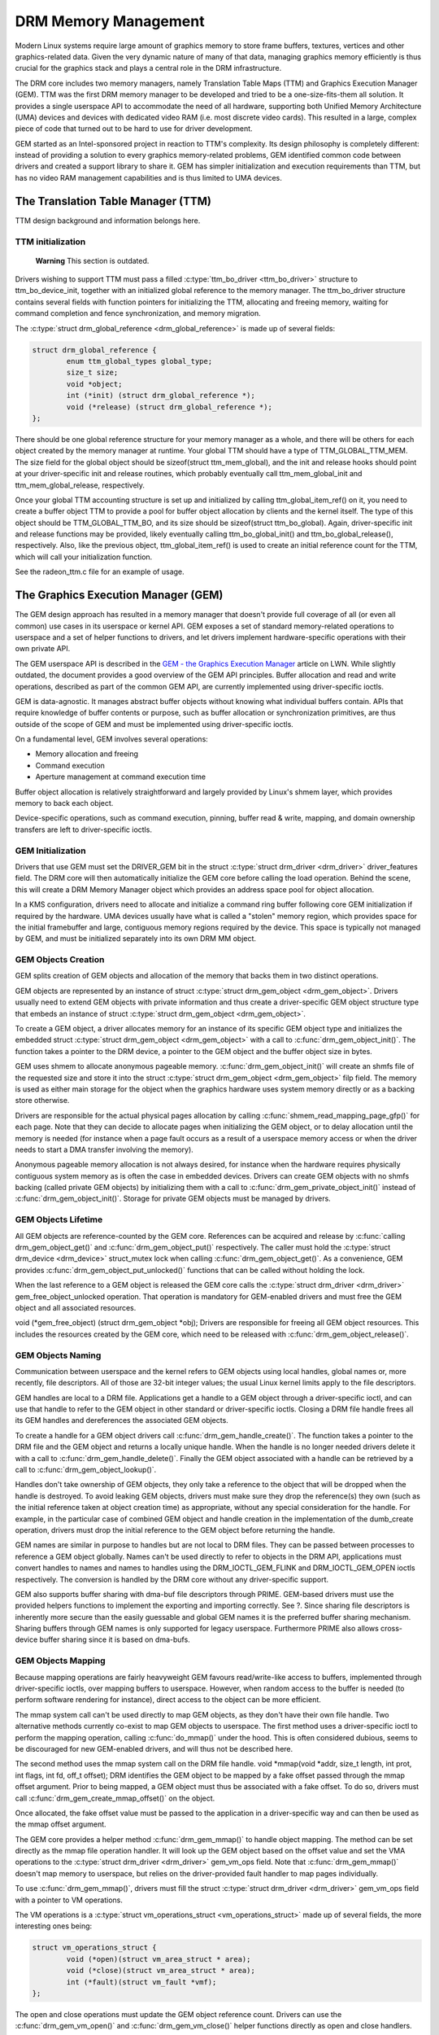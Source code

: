 =====================
DRM Memory Management
=====================

Modern Linux systems require large amount of graphics memory to store
frame buffers, textures, vertices and other graphics-related data. Given
the very dynamic nature of many of that data, managing graphics memory
efficiently is thus crucial for the graphics stack and plays a central
role in the DRM infrastructure.

The DRM core includes two memory managers, namely Translation Table Maps
(TTM) and Graphics Execution Manager (GEM). TTM was the first DRM memory
manager to be developed and tried to be a one-size-fits-them all
solution. It provides a single userspace API to accommodate the need of
all hardware, supporting both Unified Memory Architecture (UMA) devices
and devices with dedicated video RAM (i.e. most discrete video cards).
This resulted in a large, complex piece of code that turned out to be
hard to use for driver development.

GEM started as an Intel-sponsored project in reaction to TTM's
complexity. Its design philosophy is completely different: instead of
providing a solution to every graphics memory-related problems, GEM
identified common code between drivers and created a support library to
share it. GEM has simpler initialization and execution requirements than
TTM, but has no video RAM management capabilities and is thus limited to
UMA devices.

The Translation Table Manager (TTM)
===================================

TTM design background and information belongs here.

TTM initialization
------------------

    **Warning**
    This section is outdated.

Drivers wishing to support TTM must pass a filled :c:type:`ttm_bo_driver
<ttm_bo_driver>` structure to ttm_bo_device_init, together with an
initialized global reference to the memory manager.  The ttm_bo_driver
structure contains several fields with function pointers for
initializing the TTM, allocating and freeing memory, waiting for command
completion and fence synchronization, and memory migration.

The :c:type:`struct drm_global_reference <drm_global_reference>` is made
up of several fields:

.. code-block:: c

              struct drm_global_reference {
                      enum ttm_global_types global_type;
                      size_t size;
                      void *object;
                      int (*init) (struct drm_global_reference *);
                      void (*release) (struct drm_global_reference *);
              };


There should be one global reference structure for your memory manager
as a whole, and there will be others for each object created by the
memory manager at runtime. Your global TTM should have a type of
TTM_GLOBAL_TTM_MEM. The size field for the global object should be
sizeof(struct ttm_mem_global), and the init and release hooks should
point at your driver-specific init and release routines, which probably
eventually call ttm_mem_global_init and ttm_mem_global_release,
respectively.

Once your global TTM accounting structure is set up and initialized by
calling ttm_global_item_ref() on it, you need to create a buffer
object TTM to provide a pool for buffer object allocation by clients and
the kernel itself. The type of this object should be
TTM_GLOBAL_TTM_BO, and its size should be sizeof(struct
ttm_bo_global). Again, driver-specific init and release functions may
be provided, likely eventually calling ttm_bo_global_init() and
ttm_bo_global_release(), respectively. Also, like the previous
object, ttm_global_item_ref() is used to create an initial reference
count for the TTM, which will call your initialization function.

See the radeon_ttm.c file for an example of usage.

.. kernel-doc:: drivers/gpu/drm/drm_global.c
   :export:


The Graphics Execution Manager (GEM)
====================================

The GEM design approach has resulted in a memory manager that doesn't
provide full coverage of all (or even all common) use cases in its
userspace or kernel API. GEM exposes a set of standard memory-related
operations to userspace and a set of helper functions to drivers, and
let drivers implement hardware-specific operations with their own
private API.

The GEM userspace API is described in the `GEM - the Graphics Execution
Manager <http://lwn.net/Articles/283798/>`__ article on LWN. While
slightly outdated, the document provides a good overview of the GEM API
principles. Buffer allocation and read and write operations, described
as part of the common GEM API, are currently implemented using
driver-specific ioctls.

GEM is data-agnostic. It manages abstract buffer objects without knowing
what individual buffers contain. APIs that require knowledge of buffer
contents or purpose, such as buffer allocation or synchronization
primitives, are thus outside of the scope of GEM and must be implemented
using driver-specific ioctls.

On a fundamental level, GEM involves several operations:

-  Memory allocation and freeing
-  Command execution
-  Aperture management at command execution time

Buffer object allocation is relatively straightforward and largely
provided by Linux's shmem layer, which provides memory to back each
object.

Device-specific operations, such as command execution, pinning, buffer
read & write, mapping, and domain ownership transfers are left to
driver-specific ioctls.

GEM Initialization
------------------

Drivers that use GEM must set the DRIVER_GEM bit in the struct
:c:type:`struct drm_driver <drm_driver>` driver_features
field. The DRM core will then automatically initialize the GEM core
before calling the load operation. Behind the scene, this will create a
DRM Memory Manager object which provides an address space pool for
object allocation.

In a KMS configuration, drivers need to allocate and initialize a
command ring buffer following core GEM initialization if required by the
hardware. UMA devices usually have what is called a "stolen" memory
region, which provides space for the initial framebuffer and large,
contiguous memory regions required by the device. This space is
typically not managed by GEM, and must be initialized separately into
its own DRM MM object.

GEM Objects Creation
--------------------

GEM splits creation of GEM objects and allocation of the memory that
backs them in two distinct operations.

GEM objects are represented by an instance of struct :c:type:`struct
drm_gem_object <drm_gem_object>`. Drivers usually need to
extend GEM objects with private information and thus create a
driver-specific GEM object structure type that embeds an instance of
struct :c:type:`struct drm_gem_object <drm_gem_object>`.

To create a GEM object, a driver allocates memory for an instance of its
specific GEM object type and initializes the embedded struct
:c:type:`struct drm_gem_object <drm_gem_object>` with a call
to :c:func:`drm_gem_object_init()`. The function takes a pointer
to the DRM device, a pointer to the GEM object and the buffer object
size in bytes.

GEM uses shmem to allocate anonymous pageable memory.
:c:func:`drm_gem_object_init()` will create an shmfs file of the
requested size and store it into the struct :c:type:`struct
drm_gem_object <drm_gem_object>` filp field. The memory is
used as either main storage for the object when the graphics hardware
uses system memory directly or as a backing store otherwise.

Drivers are responsible for the actual physical pages allocation by
calling :c:func:`shmem_read_mapping_page_gfp()` for each page.
Note that they can decide to allocate pages when initializing the GEM
object, or to delay allocation until the memory is needed (for instance
when a page fault occurs as a result of a userspace memory access or
when the driver needs to start a DMA transfer involving the memory).

Anonymous pageable memory allocation is not always desired, for instance
when the hardware requires physically contiguous system memory as is
often the case in embedded devices. Drivers can create GEM objects with
no shmfs backing (called private GEM objects) by initializing them with
a call to :c:func:`drm_gem_private_object_init()` instead of
:c:func:`drm_gem_object_init()`. Storage for private GEM objects
must be managed by drivers.

GEM Objects Lifetime
--------------------

All GEM objects are reference-counted by the GEM core. References can be
acquired and release by :c:func:`calling drm_gem_object_get()` and
:c:func:`drm_gem_object_put()` respectively. The caller must hold the
:c:type:`struct drm_device <drm_device>` struct_mutex lock when calling
:c:func:`drm_gem_object_get()`. As a convenience, GEM provides
:c:func:`drm_gem_object_put_unlocked()` functions that can be called without
holding the lock.

When the last reference to a GEM object is released the GEM core calls
the :c:type:`struct drm_driver <drm_driver>` gem_free_object_unlocked
operation. That operation is mandatory for GEM-enabled drivers and must
free the GEM object and all associated resources.

void (\*gem_free_object) (struct drm_gem_object \*obj); Drivers are
responsible for freeing all GEM object resources. This includes the
resources created by the GEM core, which need to be released with
:c:func:`drm_gem_object_release()`.

GEM Objects Naming
------------------

Communication between userspace and the kernel refers to GEM objects
using local handles, global names or, more recently, file descriptors.
All of those are 32-bit integer values; the usual Linux kernel limits
apply to the file descriptors.

GEM handles are local to a DRM file. Applications get a handle to a GEM
object through a driver-specific ioctl, and can use that handle to refer
to the GEM object in other standard or driver-specific ioctls. Closing a
DRM file handle frees all its GEM handles and dereferences the
associated GEM objects.

To create a handle for a GEM object drivers call
:c:func:`drm_gem_handle_create()`. The function takes a pointer
to the DRM file and the GEM object and returns a locally unique handle.
When the handle is no longer needed drivers delete it with a call to
:c:func:`drm_gem_handle_delete()`. Finally the GEM object
associated with a handle can be retrieved by a call to
:c:func:`drm_gem_object_lookup()`.

Handles don't take ownership of GEM objects, they only take a reference
to the object that will be dropped when the handle is destroyed. To
avoid leaking GEM objects, drivers must make sure they drop the
reference(s) they own (such as the initial reference taken at object
creation time) as appropriate, without any special consideration for the
handle. For example, in the particular case of combined GEM object and
handle creation in the implementation of the dumb_create operation,
drivers must drop the initial reference to the GEM object before
returning the handle.

GEM names are similar in purpose to handles but are not local to DRM
files. They can be passed between processes to reference a GEM object
globally. Names can't be used directly to refer to objects in the DRM
API, applications must convert handles to names and names to handles
using the DRM_IOCTL_GEM_FLINK and DRM_IOCTL_GEM_OPEN ioctls
respectively. The conversion is handled by the DRM core without any
driver-specific support.

GEM also supports buffer sharing with dma-buf file descriptors through
PRIME. GEM-based drivers must use the provided helpers functions to
implement the exporting and importing correctly. See ?. Since sharing
file descriptors is inherently more secure than the easily guessable and
global GEM names it is the preferred buffer sharing mechanism. Sharing
buffers through GEM names is only supported for legacy userspace.
Furthermore PRIME also allows cross-device buffer sharing since it is
based on dma-bufs.

GEM Objects Mapping
-------------------

Because mapping operations are fairly heavyweight GEM favours
read/write-like access to buffers, implemented through driver-specific
ioctls, over mapping buffers to userspace. However, when random access
to the buffer is needed (to perform software rendering for instance),
direct access to the object can be more efficient.

The mmap system call can't be used directly to map GEM objects, as they
don't have their own file handle. Two alternative methods currently
co-exist to map GEM objects to userspace. The first method uses a
driver-specific ioctl to perform the mapping operation, calling
:c:func:`do_mmap()` under the hood. This is often considered
dubious, seems to be discouraged for new GEM-enabled drivers, and will
thus not be described here.

The second method uses the mmap system call on the DRM file handle. void
\*mmap(void \*addr, size_t length, int prot, int flags, int fd, off_t
offset); DRM identifies the GEM object to be mapped by a fake offset
passed through the mmap offset argument. Prior to being mapped, a GEM
object must thus be associated with a fake offset. To do so, drivers
must call :c:func:`drm_gem_create_mmap_offset()` on the object.

Once allocated, the fake offset value must be passed to the application
in a driver-specific way and can then be used as the mmap offset
argument.

The GEM core provides a helper method :c:func:`drm_gem_mmap()` to
handle object mapping. The method can be set directly as the mmap file
operation handler. It will look up the GEM object based on the offset
value and set the VMA operations to the :c:type:`struct drm_driver
<drm_driver>` gem_vm_ops field. Note that
:c:func:`drm_gem_mmap()` doesn't map memory to userspace, but
relies on the driver-provided fault handler to map pages individually.

To use :c:func:`drm_gem_mmap()`, drivers must fill the struct
:c:type:`struct drm_driver <drm_driver>` gem_vm_ops field
with a pointer to VM operations.

The VM operations is a :c:type:`struct vm_operations_struct <vm_operations_struct>`
made up of several fields, the more interesting ones being:

.. code-block:: c

	struct vm_operations_struct {
		void (*open)(struct vm_area_struct * area);
		void (*close)(struct vm_area_struct * area);
		int (*fault)(struct vm_fault *vmf);
	};


The open and close operations must update the GEM object reference
count. Drivers can use the :c:func:`drm_gem_vm_open()` and
:c:func:`drm_gem_vm_close()` helper functions directly as open
and close handlers.

The fault operation handler is responsible for mapping individual pages
to userspace when a page fault occurs. Depending on the memory
allocation scheme, drivers can allocate pages at fault time, or can
decide to allocate memory for the GEM object at the time the object is
created.

Drivers that want to map the GEM object upfront instead of handling page
faults can implement their own mmap file operation handler.

For platforms without MMU the GEM core provides a helper method
:c:func:`drm_gem_cma_get_unmapped_area`. The mmap() routines will call
this to get a proposed address for the mapping.

To use :c:func:`drm_gem_cma_get_unmapped_area`, drivers must fill the
struct :c:type:`struct file_operations <file_operations>` get_unmapped_area
field with a pointer on :c:func:`drm_gem_cma_get_unmapped_area`.

More detailed information about get_unmapped_area can be found in
Documentation/nommu-mmap.txt

Memory Coherency
----------------

When mapped to the device or used in a command buffer, backing pages for
an object are flushed to memory and marked write combined so as to be
coherent with the GPU. Likewise, if the CPU accesses an object after the
GPU has finished rendering to the object, then the object must be made
coherent with the CPU's view of memory, usually involving GPU cache
flushing of various kinds. This core CPU<->GPU coherency management is
provided by a device-specific ioctl, which evaluates an object's current
domain and performs any necessary flushing or synchronization to put the
object into the desired coherency domain (note that the object may be
busy, i.e. an active render target; in that case, setting the domain
blocks the client and waits for rendering to complete before performing
any necessary flushing operations).

Command Execution
-----------------

Perhaps the most important GEM function for GPU devices is providing a
command execution interface to clients. Client programs construct
command buffers containing references to previously allocated memory
objects, and then submit them to GEM. At that point, GEM takes care to
bind all the objects into the GTT, execute the buffer, and provide
necessary synchronization between clients accessing the same buffers.
This often involves evicting some objects from the GTT and re-binding
others (a fairly expensive operation), and providing relocation support
which hides fixed GTT offsets from clients. Clients must take care not
to submit command buffers that reference more objects than can fit in
the GTT; otherwise, GEM will reject them and no rendering will occur.
Similarly, if several objects in the buffer require fence registers to
be allocated for correct rendering (e.g. 2D blits on pre-965 chips),
care must be taken not to require more fence registers than are
available to the client. Such resource management should be abstracted
from the client in libdrm.

GEM Function Reference
----------------------

.. kernel-doc:: include/drm/drm_gem.h
   :internal:

.. kernel-doc:: drivers/gpu/drm/drm_gem.c
   :export:

GEM CMA Helper Functions Reference
----------------------------------

.. kernel-doc:: drivers/gpu/drm/drm_gem_cma_helper.c
   :doc: cma helpers

.. kernel-doc:: include/drm/drm_gem_cma_helper.h
   :internal:

.. kernel-doc:: drivers/gpu/drm/drm_gem_cma_helper.c
   :export:

VRAM Helper Function Reference
==============================

GEM VRAM Helper Functions Reference
-----------------------------------

.. kernel-doc:: drivers/gpu/drm/drm_gem_vram_helper.c
   :doc: overview

.. kernel-doc:: include/drm/drm_gem_vram_helper.h
   :internal:

.. kernel-doc:: drivers/gpu/drm/drm_gem_vram_helper.c
   :export:

VRAM MM Helper Functions Reference
----------------------------------

.. kernel-doc:: drivers/gpu/drm/drm_vram_mm_helper.c
   :doc: overview

.. kernel-doc:: include/drm/drm_vram_mm_helper.h
   :internal:

.. kernel-doc:: drivers/gpu/drm/drm_vram_mm_helper.c
   :export:

VMA Offset Manager
==================

.. kernel-doc:: drivers/gpu/drm/drm_vma_manager.c
   :doc: vma offset manager

.. kernel-doc:: include/drm/drm_vma_manager.h
   :internal:

.. kernel-doc:: drivers/gpu/drm/drm_vma_manager.c
   :export:

PRIME Buffer Sharing
====================

PRIME is the cross device buffer sharing framework in drm, originally
created for the OPTIMUS range of multi-gpu platforms. To userspace PRIME
buffers are dma-buf based file descriptors.

Overview and Driver Interface
-----------------------------

Similar to GEM global names, PRIME file descriptors are also used to
share buffer objects across processes. They offer additional security:
as file descriptors must be explicitly sent over UNIX domain sockets to
be shared between applications, they can't be guessed like the globally
unique GEM names.

Drivers that support the PRIME API must set the DRIVER_PRIME bit in the
struct :c:type:`struct drm_driver <drm_driver>`
driver_features field, and implement the prime_handle_to_fd and
prime_fd_to_handle operations.

int (\*prime_handle_to_fd)(struct drm_device \*dev, struct drm_file
\*file_priv, uint32_t handle, uint32_t flags, int \*prime_fd); int
(\*prime_fd_to_handle)(struct drm_device \*dev, struct drm_file
\*file_priv, int prime_fd, uint32_t \*handle); Those two operations
convert a handle to a PRIME file descriptor and vice versa. Drivers must
use the kernel dma-buf buffer sharing framework to manage the PRIME file
descriptors. Similar to the mode setting API PRIME is agnostic to the
underlying buffer object manager, as long as handles are 32bit unsigned
integers.

While non-GEM drivers must implement the operations themselves, GEM
drivers must use the :c:func:`drm_gem_prime_handle_to_fd()` and
:c:func:`drm_gem_prime_fd_to_handle()` helper functions. Those
helpers rely on the driver gem_prime_export and gem_prime_import
operations to create a dma-buf instance from a GEM object (dma-buf
exporter role) and to create a GEM object from a dma-buf instance
(dma-buf importer role).

struct dma_buf \* (\*gem_prime_export)(struct drm_device \*dev,
struct drm_gem_object \*obj, int flags); struct drm_gem_object \*
(\*gem_prime_import)(struct drm_device \*dev, struct dma_buf
\*dma_buf); These two operations are mandatory for GEM drivers that
support PRIME.

PRIME Helper Functions
----------------------

.. kernel-doc:: drivers/gpu/drm/drm_prime.c
   :doc: PRIME Helpers

PRIME Function References
-------------------------

.. kernel-doc:: include/drm/drm_prime.h
   :internal:

.. kernel-doc:: drivers/gpu/drm/drm_prime.c
   :export:

DRM MM Range Allocator
======================

Overview
--------

.. kernel-doc:: drivers/gpu/drm/drm_mm.c
   :doc: Overview

LRU Scan/Eviction Support
-------------------------

.. kernel-doc:: drivers/gpu/drm/drm_mm.c
   :doc: lru scan roster

DRM MM Range Allocator Function References
------------------------------------------

.. kernel-doc:: include/drm/drm_mm.h
   :internal:

.. kernel-doc:: drivers/gpu/drm/drm_mm.c
   :export:

DRM Cache Handling
==================

.. kernel-doc:: drivers/gpu/drm/drm_cache.c
   :export:

DRM Sync Objects
===========================

.. kernel-doc:: drivers/gpu/drm/drm_syncobj.c
   :doc: Overview

.. kernel-doc:: include/drm/drm_syncobj.h
   :internal:

.. kernel-doc:: drivers/gpu/drm/drm_syncobj.c
   :export:

